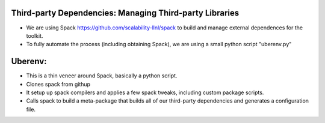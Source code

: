 Third-party Dependencies:  Managing Third-party Libraries 
---------------------------------------------------------
* We are using Spack `<https://github.com/scalability-llnl/spack>`_ to build and manage external dependences for the toolkit.
* To fully automate the process (including obtaining Spack), we are using a small python script "uberenv.py"

Uberenv:
--------
* This is a thin veneer around Spack, basically a python script.
* Clones spack from githup
* It setup up spack compilers and applies a few spack tweaks, including custom package scripts.
* Calls spack to build a meta-package that builds all of our third-party dependencies and generates a configuration file.

.. image:: images/Uberenv.jpg


